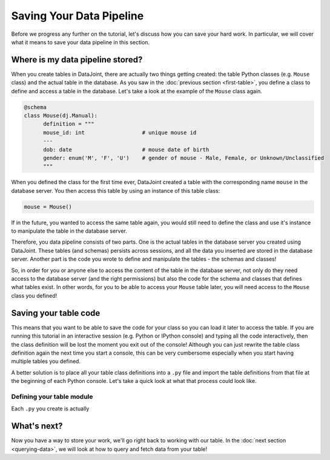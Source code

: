 Saving Your Data Pipeline
=========================

Before we progress any further on the tutorial, let's discuss how you can save your hard work. In particular,
we will cover what it means to save your data pipeline in this section.

Where is my data pipeline stored?
---------------------------------

When you create tables in DataJoint, there are actually two things getting created: the table Python classes
(e.g. ``Mouse`` class) and the actual table in the database. As you saw in the :doc:`previous section <first-table>`,
you define a class to define and access a table in the database. Let's take a look at the example of the
``Mouse`` class again.

.. code-block:: python

  @schema
  class Mouse(dj.Manual):
        definition = """
        mouse_id: int                  # unique mouse id
        ---
        dob: date                      # mouse date of birth
        gender: enum('M', 'F', 'U')    # gender of mouse - Male, Female, or Unknown/Unclassified
        """

When you defined the class for the first time ever, DataJoint created a table with the corresponding name ``mouse``
in the database server. You then access this table by using an instance of this table class:

.. code-block:: python
  
  mouse = Mouse()

If in the future, you wanted to access the same table again, you would still need to 
define the class and use it's instance to manipulate the table in the database server.

Therefore, you data pipeline consists of two parts. One is the actual tables in the database server you created
using DataJoint. These tables (and schemas) persists across sessions, and all the data you inserted are stored
in the database server. Another part is the code you wrote to define and manipulate the tables - the schemas and
classes!

So, in order for you or anyone else to access the content of the table in the database server, not only do they
need access to the database server (and the right permissions) but also the code for the schema and classes
that defines what tables exist. In other words, for you to be able to access your ``Mouse`` table later, you
will need access to the ``Mouse`` class you defined!

Saving your table code
----------------------

This means that you want to be able to save the code for your class so you can load it later to access the table.
If you are running this tutorial in an interactive session (e.g. Python or IPython console) and typing all the
code interactively, then the class definition will be lost the moment you exit out of the console! Although you
can just rewrite the table class definition again the next time you start a console, this can be very cumbersome
especially when you start having multiple tables you defined.

A better solution is to place all your table class definitions into a ``.py`` file and import the table definitions
from that file at the beginning of each Python console. Let's take a quick look at what that process could look
like.

Defining your table module
^^^^^^^^^^^^^^^^^^^^^^^^^^

Each ``.py`` you create is actually



What's next?
------------
Now you have a way to store your work, we'll go right back to working with our table.
In the :doc:`next section <querying-data>`, we will look at how to query and fetch data from your table!
